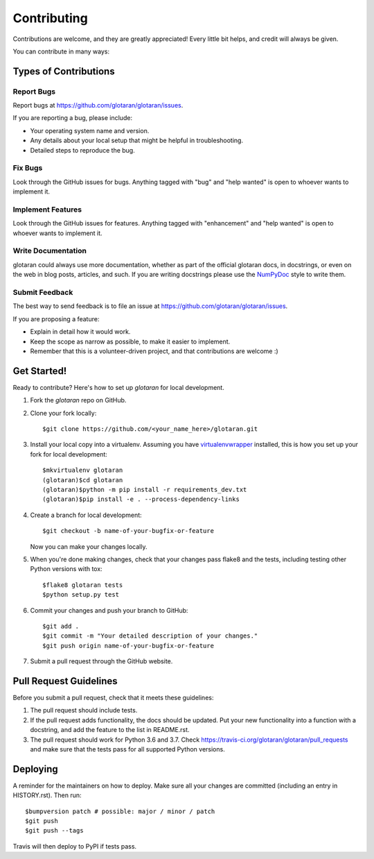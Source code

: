.. highlight:: shell

============
Contributing
============

Contributions are welcome, and they are greatly appreciated! Every little bit
helps, and credit will always be given.

You can contribute in many ways:

Types of Contributions
----------------------

Report Bugs
~~~~~~~~~~~

Report bugs at https://github.com/glotaran/glotaran/issues.

If you are reporting a bug, please include:

* Your operating system name and version.
* Any details about your local setup that might be helpful in troubleshooting.
* Detailed steps to reproduce the bug.

Fix Bugs
~~~~~~~~

Look through the GitHub issues for bugs. Anything tagged with "bug" and "help
wanted" is open to whoever wants to implement it.

Implement Features
~~~~~~~~~~~~~~~~~~

Look through the GitHub issues for features. Anything tagged with "enhancement"
and "help wanted" is open to whoever wants to implement it.

Write Documentation
~~~~~~~~~~~~~~~~~~~

glotaran could always use more documentation, whether as part of the
official glotaran docs, in docstrings, or even on the web in blog posts,
articles, and such.
If you are writing docstrings please use the
`NumPyDoc <https://numpydoc.readthedocs.io/en/latest/example.html>`_
style to write them.

Submit Feedback
~~~~~~~~~~~~~~~

The best way to send feedback is to file an issue at https://github.com/glotaran/glotaran/issues.

If you are proposing a feature:

* Explain in detail how it would work.
* Keep the scope as narrow as possible, to make it easier to implement.
* Remember that this is a volunteer-driven project, and that contributions
  are welcome :)

.. _get-started:

Get Started!
------------

Ready to contribute? Here's how to set up `glotaran` for local development.

1. Fork the `glotaran` repo on GitHub.
2. Clone your fork locally::

    $git clone https://github.com/<your_name_here>/glotaran.git

3. Install your local copy into a virtualenv. Assuming you have
   `virtualenvwrapper <https://virtualenvwrapper.readthedocs.io/en/latest/>`_
   installed, this is how you set up your fork for local development::

    $mkvirtualenv glotaran
    (glotaran)$cd glotaran
    (glotaran)$python -m pip install -r requirements_dev.txt
    (glotaran)$pip install -e . --process-dependency-links

4. Create a branch for local development::

    $git checkout -b name-of-your-bugfix-or-feature

   Now you can make your changes locally.

5. When you're done making changes, check that your changes pass flake8 and the
   tests, including testing other Python versions with tox::

    $flake8 glotaran tests
    $python setup.py test

..
    Hopefully we can soon get all tests running with pytest and tox
    $tox
    $py.test


6. Commit your changes and push your branch to GitHub::

    $git add .
    $git commit -m "Your detailed description of your changes."
    $git push origin name-of-your-bugfix-or-feature

7. Submit a pull request through the GitHub website.

Pull Request Guidelines
-----------------------

Before you submit a pull request, check that it meets these guidelines:

1. The pull request should include tests.
2. If the pull request adds functionality, the docs should be updated. Put
   your new functionality into a function with a docstring, and add the
   feature to the list in README.rst.
3. The pull request should work for Python 3.6 and 3.7. Check
   https://travis-ci.org/glotaran/glotaran/pull_requests
   and make sure that the tests pass for all supported Python versions.

..
    Tips
    ----

    To run a subset of tests::

    $py.test tests.test_glotaran


Deploying
---------

A reminder for the maintainers on how to deploy.
Make sure all your changes are committed (including an entry in HISTORY.rst).
Then run::

$bumpversion patch # possible: major / minor / patch
$git push
$git push --tags

Travis will then deploy to PyPI if tests pass.
